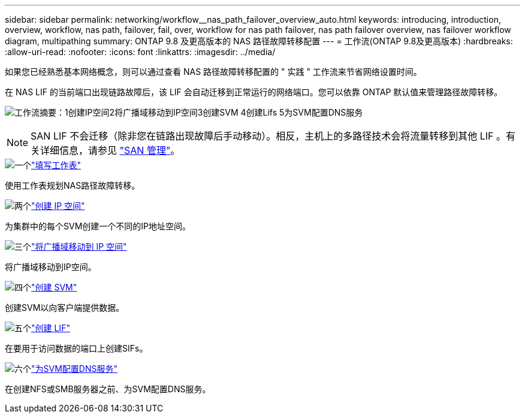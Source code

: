 ---
sidebar: sidebar 
permalink: networking/workflow__nas_path_failover_overview_auto.html 
keywords: introducing, introduction, overview, workflow, nas path, failover, fail, over, workflow for nas path failover, nas path failover overview, nas failover workflow diagram, multipathing 
summary: ONTAP 9.8 及更高版本的 NAS 路径故障转移配置 
---
= 工作流(ONTAP 9.8及更高版本)
:hardbreaks:
:allow-uri-read: 
:nofooter: 
:icons: font
:linkattrs: 
:imagesdir: ../media/


[role="lead"]
如果您已经熟悉基本网络概念，则可以通过查看 NAS 路径故障转移配置的 " 实践 " 工作流来节省网络设置时间。

在 NAS LIF 的当前端口出现链路故障后，该 LIF 会自动迁移到正常运行的网络端口。您可以依靠 ONTAP 默认值来管理路径故障转移。

image:Workflow_NAS_failover.png["工作流摘要：1创建IP空间2将广播域移动到IP空间3创建SVM 4创建Lifs 5为SVM配置DNS服务"]


NOTE: SAN LIF 不会迁移（除非您在链路出现故障后手动移动）。相反，主机上的多路径技术会将流量转移到其他 LIF 。有关详细信息，请参见 link:../san-admin/index.html["SAN 管理"^]。

.image:https://raw.githubusercontent.com/NetAppDocs/common/main/media/number-1.png["一个"]link:worksheet_for_nas_path_failover_configuration_auto.html["填写工作表"]
[role="quick-margin-para"]
使用工作表规划NAS路径故障转移。

.image:https://raw.githubusercontent.com/NetAppDocs/common/main/media/number-2.png["两个"]link:create_ipspaces.html["创建 IP 空间"]
[role="quick-margin-para"]
为集群中的每个SVM创建一个不同的IP地址空间。

.image:https://raw.githubusercontent.com/NetAppDocs/common/main/media/number-3.png["三个"]link:move_broadcast_domains.html["将广播域移动到 IP 空间"]
[role="quick-margin-para"]
将广播域移动到IP空间。

.image:https://raw.githubusercontent.com/NetAppDocs/common/main/media/number-4.png["四个"]link:create_svms.html["创建 SVM"]
[role="quick-margin-para"]
创建SVM以向客户端提供数据。

.image:https://raw.githubusercontent.com/NetAppDocs/common/main/media/number-5.png["五个"]link:create_a_lif.html["创建 LIF"]
[role="quick-margin-para"]
在要用于访问数据的端口上创建SIFs。

.image:https://raw.githubusercontent.com/NetAppDocs/common/main/media/number-6.png["六个"]link:configure_dns_services_auto.html["为SVM配置DNS服务"]
[role="quick-margin-para"]
在创建NFS或SMB服务器之前、为SVM配置DNS服务。
